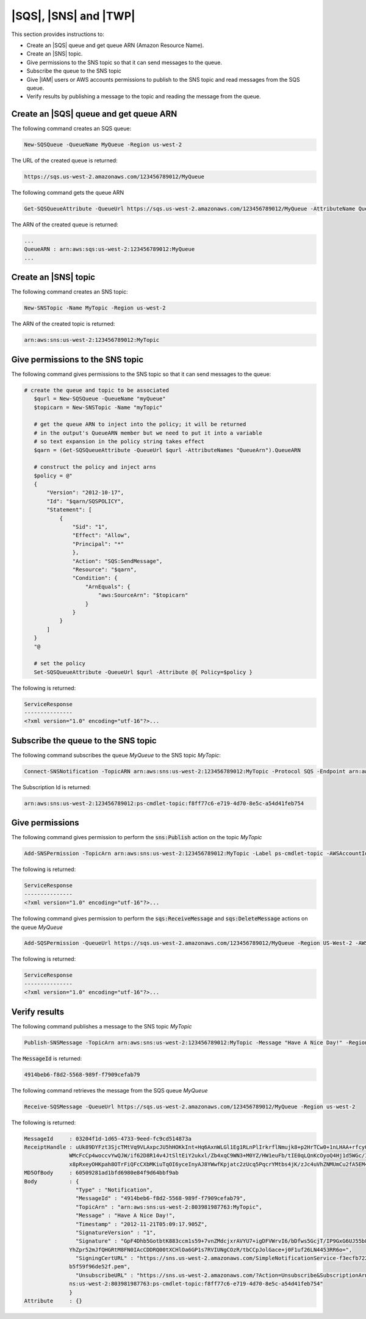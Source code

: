 .. _pstools-sqs-queue-sns-topic:

######################
|SQS|, |SNS| and |TWP|
######################

This section provides instructions to:

* Create an |SQS| queue and get queue ARN (Amazon Resource Name).

* Create an |SNS| topic.

* Give permissions to the SNS topic so that it can send messages to the queue.

* Subscribe the queue to the SNS topic

* Give |IAM| users or AWS accounts permissions to publish to the SNS topic and read messages from the SQS queue.

* Verify results by publishing a message to the topic and reading the message from the queue.

.. _pstools-create-sqs-queue:

Create an |SQS| queue and get queue ARN
=======================================

The following command creates an SQS queue:

.. code-block:: none

    New-SQSQueue -QueueName MyQueue -Region us-west-2

The URL of the created queue is returned:

.. code-block:: none

    https://sqs.us-west-2.amazonaws.com/123456789012/MyQueue

The following command gets the queue ARN

.. code-block:: none

    Get-SQSQueueAttribute -QueueUrl https://sqs.us-west-2.amazonaws.com/123456789012/MyQueue -AttributeName QueueArn -Region us-west-2

The ARN of the created queue is returned:

.. code-block:: none

    ...
    QueueARN : arn:aws:sqs:us-west-2:123456789012:MyQueue
    ...


.. _pstools-create-sns-topic:

Create an |SNS| topic
=====================

The following command creates an SNS topic:

.. code-block:: none

    New-SNSTopic -Name MyTopic -Region us-west-2

The ARN of the created topic is returned:

.. code-block:: none

    arn:aws:sns:us-west-2:123456789012:MyTopic


.. _pstools-permissions-sns-topic:

Give permissions to the SNS topic
=================================

The following command gives permissions to the SNS topic so that it can send messages to the queue:

.. code-block:: none

     # create the queue and topic to be associated
        $qurl = New-SQSQueue -QueueName "myQueue"
        $topicarn = New-SNSTopic -Name "myTopic"
    
        # get the queue ARN to inject into the policy; it will be returned
        # in the output's QueueARN member but we need to put it into a variable
        # so text expansion in the policy string takes effect
        $qarn = (Get-SQSQueueAttribute -QueueUrl $qurl -AttributeNames "QueueArn").QueueARN
    
        # construct the policy and inject arns
        $policy = @"
        {
            "Version": "2012-10-17",
            "Id": "$qarn/SQSPOLICY",
            "Statement": [
                {
                    "Sid": "1",
                    "Effect": "Allow",
                    "Principal": "*"
                    },
                    "Action": "SQS:SendMessage",
                    "Resource": "$qarn",
                    "Condition": {
                        "ArnEquals": {
                            "aws:SourceArn": "$topicarn"
                        }
                    }
                }
            ]
        }
        "@
    
        # set the policy
        Set-SQSQueueAttribute -QueueUrl $qurl -Attribute @{ Policy=$policy }

The following is returned:

.. code-block:: none

    ServiceResponse
    ---------------
    <?xml version="1.0" encoding="utf-16"?>...


.. _pstools-subscribe-queue-topic:

Subscribe the queue to the SNS topic
====================================

The following command subscribes the queue *MyQueue* to the SNS topic *MyTopic*:

.. code-block:: none

    Connect-SNSNotification -TopicARN arn:aws:sns:us-west-2:123456789012:MyTopic -Protocol SQS -Endpoint arn:aws:sqs:us-west-2:123456789012:MyQueue -Region us-west-2

The Subscription Id is returned:

.. code-block:: none

    arn:aws:sns:us-west-2:123456789012:ps-cmdlet-topic:f8ff77c6-e719-4d70-8e5c-a54d41feb754


.. _pstools-permissions-publish-read:

Give permissions
================

The following command gives permission to perform the :code:`sns:Publish` action on the topic
*MyTopic*

.. code-block:: none

    Add-SNSPermission -TopicArn arn:aws:sns:us-west-2:123456789012:MyTopic -Label ps-cmdlet-topic -AWSAccountIds 123456789012 -ActionNames publish -Region us-west-2

The following is returned:

.. code-block:: none

    ServiceResponse
    ---------------
    <?xml version="1.0" encoding="utf-16"?>...

The following command gives permission to perform the :code:`sqs:ReceiveMessage` and
:code:`sqs:DeleteMessage` actions on the queue *MyQueue*

.. code-block:: none

    Add-SQSPermission -QueueUrl https://sqs.us-west-2.amazonaws.com/123456789012/MyQueue -Region US-West-2 -AWSAccountId "123456789012" -Label queue-permission -ActionName SendMessage, ReceiveMessage

The following is returned:

.. code-block:: none

    ServiceResponse
    ---------------
    <?xml version="1.0" encoding="utf-16"?>...


.. _pstools-verify-publish-read:

Verify results
==============

The following command publishes a message to the SNS topic *MyTopic*

.. code-block:: none

    Publish-SNSMessage -TopicArn arn:aws:sns:us-west-2:123456789012:MyTopic -Message "Have A Nice Day!" -Region us-west-2

The :code:`MessageId` is returned:

.. code-block:: none

    4914beb6-f8d2-5568-989f-f7909cefab79

The following command retrieves the message from the SQS queue *MyQueue*

.. code-block:: none

    Receive-SQSMessage -QueueUrl https://sqs.us-west-2.amazonaws.com/123456789012/MyQueue -Region us-west-2

The following is returned:

.. code-block:: none

    MessageId     : 03204f1d-1d65-4733-9eed-fc9cd514873a
    ReceiptHandle : uUk89DYFzt3SjcTMtVq9VLAxpcJU5hHOKkInt+Hq6AxnWLGl1Eg1RLnPlIrkrflNmujk8+p2HrTCw0+1nLHAA+rfcy0m0f7Hxvm9iGR
                  WMcFcCp4woccvYwQJW/if62D8R14v4JtSltEiY2ukxl/Zb4xqC9WN3+M0YZ/HW1euFb/tIE0qLQnKcOyoQ4Hj1d5WGc/IFo0cYNvOuM
                  x8pRxeyOHKpah8OTrFiQFcCXbMKiuTqOI6yceInyAJ8YWwfKpjatc2zUcq5PqcrYMtbs4jK/zJc4uVhZNMUmCu2fA5EM4=
    MD5OfBody     : 60509281ad1bfd6980e84f9d64bbf9ab
    Body          : {
                    "Type" : "Notification",
                    "MessageId" : "4914beb6-f8d2-5568-989f-f7909cefab79",
                    "TopicArn" : "arn:aws:sns:us-west-2:803981987763:MyTopic",
                    "Message" : "Have A Nice Day!",
                    "Timestamp" : "2012-11-21T05:09:17.905Z",
                    "SignatureVersion" : "1",
                    "Signature" : "GpF4Dhb5GotbtK883ccm1s59+7vnZMdcjxrAVYU7+igDFVWrvI6/bDfws5GcjT/IP9GxG6UJ55b8pu1+jzujaN
                  YhZpr52mJfQHGRtM8FN0IAcCDDRQ00tXCHlOa6GP1s7RVIUNgCOzR/tbCCpJolGace+j0F1uf26LN4453RR6o=",
                    "SigningCertURL" : "https://sns.us-west-2.amazonaws.com/SimpleNotificationService-f3ecfb7224c7233fe7b
                  b5f59f96de52f.pem",
                    "UnsubscribeURL" : "https://sns.us-west-2.amazonaws.com/?Action=Unsubscribe&SubscriptionArn=arn:aws:s
                  ns:us-west-2:803981987763:ps-cmdlet-topic:f8ff77c6-e719-4d70-8e5c-a54d41feb754"
                  }
    Attribute     : {}



